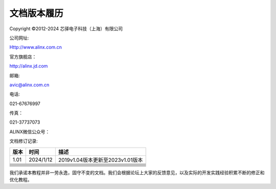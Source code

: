 文档版本履历
============

Copyright ©2012-2024 芯驿电子科技（上海）有限公司

公司网址:

Http://www.alinx.com.cn

官方旗舰店：

http://alinx.jd.com

邮箱:

avic@alinx.com.cn

电话:

021-67676997

传真：

021-37737073

ALINX微信公众号：

.. image:: images/00_media/image1.png
   :width: 1.54167in
   :height: 1.53125in

文档修订记录:

+---------+--------------+--------------------------------------------+
| 版本    | 时间         | 描述                                       |
+=========+==============+============================================+
| 1.01    | 2024/1/12    | 2019v1.04版本更新至2023v1.01版本           |
+---------+--------------+--------------------------------------------+
|         |              |                                            |
+---------+--------------+--------------------------------------------+
|         |              |                                            |
+---------+--------------+--------------------------------------------+
|         |              |                                            |
+---------+--------------+--------------------------------------------+
|         |              |                                            |
+---------+--------------+--------------------------------------------+
|         |              |                                            |
+---------+--------------+--------------------------------------------+
|         |              |                                            |
+---------+--------------+--------------------------------------------+
|         |              |                                            |
+---------+--------------+--------------------------------------------+
|         |              |                                            |
+---------+--------------+--------------------------------------------+
|         |              |                                            |
+---------+--------------+--------------------------------------------+

我们承诺本教程并非一劳永逸，固守不变的文档。我们会根据论坛上大家的反馈意见，以及实际的开发实践经验积累不断的修正和优化教程。
